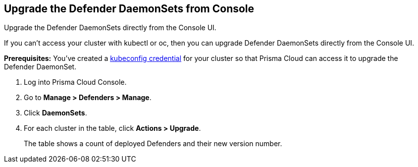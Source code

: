 [.task]
[#upgrade-the-defender-daemonsets-from-console]
==  Upgrade the Defender DaemonSets from Console

Upgrade the Defender DaemonSets directly from the Console UI.

If you can't access your cluster with kubectl or oc, then you can upgrade Defender DaemonSets directly from the Console UI.

*Prerequisites:* You've created a xref:../authentication/credentials-store/kubernetes-credentials.adoc[kubeconfig credential] for your cluster so that Prisma Cloud can access it to upgrade the Defender DaemonSet.

[.procedure]
. Log into Prisma Cloud Console.

. Go to *Manage > Defenders > Manage*.

. Click *DaemonSets*.

. For each cluster in the table, click *Actions > Upgrade*.
+
The table shows a count of deployed Defenders and their new version number.
